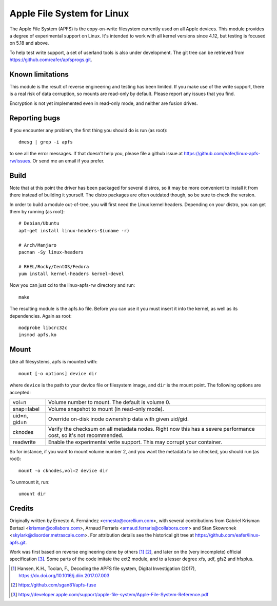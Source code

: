 ===========================
Apple File System for Linux
===========================

The Apple File System (APFS) is the copy-on-write filesystem currently used on
all Apple devices. This module provides a degree of experimental support on
Linux. It's intended to work with all kernel versions since 4.12, but testing
is focused on 5.18 and above.

To help test write support, a set of userland tools is also under development.
The git tree can be retrieved from https://github.com/eafer/apfsprogs.git.

Known limitations
=================

This module is the result of reverse engineering and testing has been limited.
If you make use of the write support, there is a real risk of data corruption,
so mounts are read-only by default. Please report any issues that you find.

Encryption is not yet implemented even in read-only mode, and neither are
fusion drives.

Reporting bugs
==============

If you encounter any problem, the first thing you should do is run (as root)::

	dmesg | grep -i apfs

to see all the error messages. If that doesn't help you, please file a github
issue at https://github.com/eafer/linux-apfs-rw/issues. Or send me an email if
you prefer.

Build
=====

Note that at this point the driver has been packaged for several distros, so
it may be more convenient to install it from there instead of building it
yourself. The distro packages are often outdated though, so be sure to check
the version.

In order to build a module out-of-tree, you will first need the Linux kernel
headers. Depending on your distro, you can get them by running (as root)::

	# Debian/Ubuntu
	apt-get install linux-headers-$(uname -r)

	# Arch/Manjaro
	pacman -Sy linux-headers

	# RHEL/Rocky/CentOS/Fedora
	yum install kernel-headers kernel-devel

Now you can just cd to the linux-apfs-rw directory and run::

	make

The resulting module is the apfs.ko file. Before you can use it you must insert
it into the kernel, as well as its dependencies. Again as root::

	modprobe libcrc32c
	insmod apfs.ko

Mount
=====

Like all filesystems, apfs is mounted with::

	mount [-o options] device dir

where ``device`` is the path to your device file or filesystem image, and
``dir`` is the mount point. The following options are accepted:

============   =================================================================
vol=n	       Volume number to mount. The default is volume 0.

snap=label     Volume snapshot to mount (in read-only mode).

uid=n, gid=n   Override on-disk inode ownership data with given uid/gid.

cknodes	       Verify the checksum on all metadata nodes. Right now this has a
	       severe performance cost, so it's not recommended.

readwrite      Enable the experimental write support. This may corrupt your
	       container.
============   =================================================================

So for instance, if you want to mount volume number 2, and you want the metadata
to be checked, you should run (as root)::

	mount -o cknodes,vol=2 device dir

To unmount it, run::

	umount dir

Credits
=======

Originally written by Ernesto A. Fernández <ernesto@corellium.com>, with
several contributions from Gabriel Krisman Bertazi <krisman@collabora.com>,
Arnaud Ferraris <arnaud.ferraris@collabora.com> and Stan Skowronek
<skylark@disorder.metrascale.com>. For attribution details see the historical
git tree at https://github.com/eafer/linux-apfs.git.

Work was first based on reverse engineering done by others [1]_ [2]_, and later
on the (very incomplete) official specification [3]_. Some parts of the code
imitate the ext2 module, and to a lesser degree xfs, udf, gfs2 and hfsplus.

.. [1] Hansen, K.H., Toolan, F., Decoding the APFS file system, Digital
   Investigation (2017), https://dx.doi.org/10.1016/j.diin.2017.07.003
.. [2] https://github.com/sgan81/apfs-fuse
.. [3] https://developer.apple.com/support/apple-file-system/Apple-File-System-Reference.pdf
